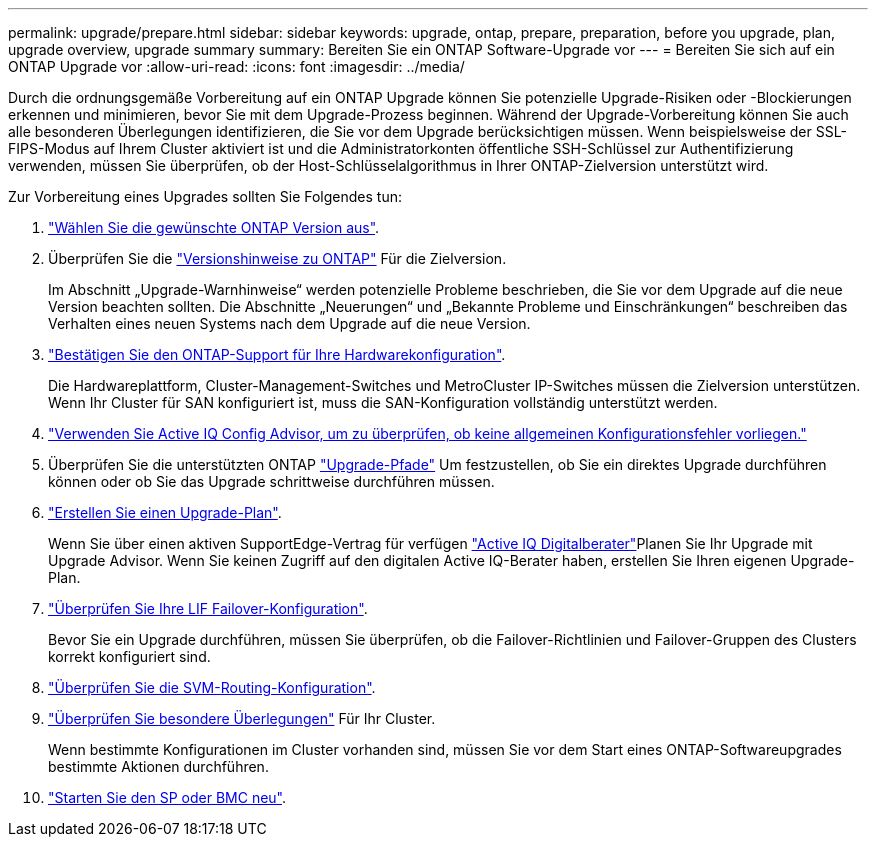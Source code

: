 ---
permalink: upgrade/prepare.html 
sidebar: sidebar 
keywords: upgrade, ontap, prepare, preparation, before you upgrade, plan, upgrade overview, upgrade summary 
summary: Bereiten Sie ein ONTAP Software-Upgrade vor 
---
= Bereiten Sie sich auf ein ONTAP Upgrade vor
:allow-uri-read: 
:icons: font
:imagesdir: ../media/


[role="lead"]
Durch die ordnungsgemäße Vorbereitung auf ein ONTAP Upgrade können Sie potenzielle Upgrade-Risiken oder -Blockierungen erkennen und minimieren, bevor Sie mit dem Upgrade-Prozess beginnen. Während der Upgrade-Vorbereitung können Sie auch alle besonderen Überlegungen identifizieren, die Sie vor dem Upgrade berücksichtigen müssen. Wenn beispielsweise der SSL-FIPS-Modus auf Ihrem Cluster aktiviert ist und die Administratorkonten öffentliche SSH-Schlüssel zur Authentifizierung verwenden, müssen Sie überprüfen, ob der Host-Schlüsselalgorithmus in Ihrer ONTAP-Zielversion unterstützt wird.

Zur Vorbereitung eines Upgrades sollten Sie Folgendes tun:

. link:choose-target-version.html["Wählen Sie die gewünschte ONTAP Version aus"].
. Überprüfen Sie die link:https://library.netapp.com/ecm/ecm_download_file/ECMLP2492508["Versionshinweise zu ONTAP"^] Für die Zielversion.
+
Im Abschnitt „Upgrade-Warnhinweise“ werden potenzielle Probleme beschrieben, die Sie vor dem Upgrade auf die neue Version beachten sollten. Die Abschnitte „Neuerungen“ und „Bekannte Probleme und Einschränkungen“ beschreiben das Verhalten eines neuen Systems nach dem Upgrade auf die neue Version.

. link:confirm-configuration.html["Bestätigen Sie den ONTAP-Support für Ihre Hardwarekonfiguration"].
+
Die Hardwareplattform, Cluster-Management-Switches und MetroCluster IP-Switches müssen die Zielversion unterstützen.  Wenn Ihr Cluster für SAN konfiguriert ist, muss die SAN-Konfiguration vollständig unterstützt werden.

. link:task_check_for_common_configuration_errors_using_config_advisor.html["Verwenden Sie Active IQ Config Advisor, um zu überprüfen, ob keine allgemeinen Konfigurationsfehler vorliegen."]
. Überprüfen Sie die unterstützten ONTAP link:concept_upgrade_paths.html#supported-upgrade-paths["Upgrade-Pfade"] Um festzustellen, ob Sie ein direktes Upgrade durchführen können oder ob Sie das Upgrade schrittweise durchführen müssen.
. link:create-upgrade-plan.html["Erstellen Sie einen Upgrade-Plan"].
+
Wenn Sie über einen aktiven SupportEdge-Vertrag für verfügen link:https://aiq.netapp.com/["Active IQ Digitalberater"^]Planen Sie Ihr Upgrade mit Upgrade Advisor.  Wenn Sie keinen Zugriff auf den digitalen Active IQ-Berater haben, erstellen Sie Ihren eigenen Upgrade-Plan.

. link:task_verifying_the_lif_failover_configuration.html["Überprüfen Sie Ihre LIF Failover-Konfiguration"].
+
Bevor Sie ein Upgrade durchführen, müssen Sie überprüfen, ob die Failover-Richtlinien und Failover-Gruppen des Clusters korrekt konfiguriert sind.

. link:concept_verify_svm_routing.html["Überprüfen Sie die SVM-Routing-Konfiguration"].
. link:special-considerations.html["Überprüfen Sie besondere Überlegungen"] Für Ihr Cluster.
+
Wenn bestimmte Konfigurationen im Cluster vorhanden sind, müssen Sie vor dem Start eines ONTAP-Softwareupgrades bestimmte Aktionen durchführen.

. link:concept_how_firmware_is_updated_during_upgrade.html["Starten Sie den SP oder BMC neu"].

